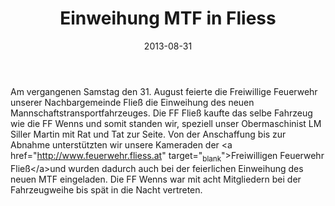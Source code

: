 #+TITLE: Einweihung MTF in Fliess
#+DATE: 2013-08-31
#+FACEBOOK_URL: 

Am vergangenen Samstag den 31. August feierte die Freiwillige Feuerwehr unserer Nachbargemeinde Fließ die Einweihung des neuen Mannschaftstransportfahrzeuges. Die FF Fließ kaufte das selbe Fahrzeug wie die FF Wenns und somit standen wir, speziell unser Obermaschinist LM Siller Martin mit Rat und Tat zur Seite. Von der Anschaffung bis zur Abnahme unterstützten wir unsere Kameraden der <a href="http://www.feuerwehr.fliess.at" target="_blank">Freiwilligen Feuerwehr Fließ</a>und wurden dadurch auch bei der feierlichen Einweihung des neuen MTF eingeladen. Die FF Wenns war mit acht Mitgliedern bei der Fahrzeugweihe bis spät in die Nacht vertreten.
